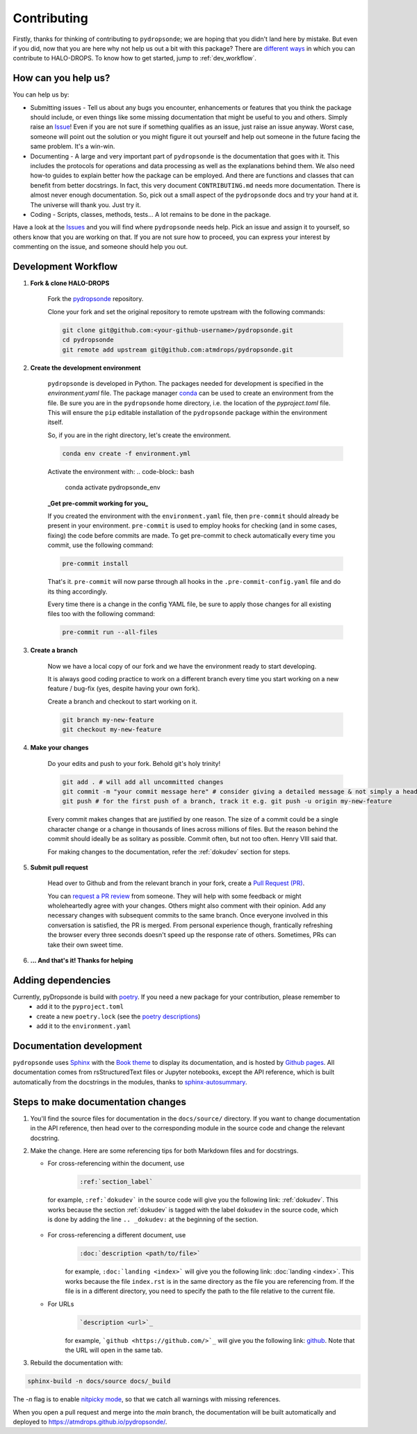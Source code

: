 Contributing
============

Firstly, thanks for thinking of contributing to ``pydropsonde``; we are hoping that you didn't land here by mistake. But even if you did, now that you are here why not help us out a bit with this package? There are `different ways <how-help-us_>`_ in which you can contribute to HALO-DROPS. To know how to get started, jump to :ref:`dev_workflow`.

.. _how-help-us:

How can you help us?
--------------------

You can help us by:

- Submitting issues
  - Tell us about any bugs you encounter, enhancements or features that you think the package should include, or even things like some missing documentation that might be useful to you and others. Simply raise an `Issue <https://github.com/atmdrops/pydropsonde/issues>`_! Even if you are not sure if something qualifies as an issue, just raise an issue anyway. Worst case, someone will point out the solution or you might figure it out yourself and help out someone in the future facing the same problem. It's a win-win.
- Documenting
  - A large and very important part of ``pydropsonde`` is the documentation that goes with it. This includes the protocols for operations and data processing as well as the explanations behind them. We also need how-to guides to explain better how the package can be employed. And there are functions and classes that can benefit from better docstrings. In fact, this very document ``CONTRIBUTING.md`` needs more documentation. There is almost never enough documentation. So, pick out a small aspect of the ``pydropsonde`` docs and try your hand at it. The universe will thank you. Just try it.
- Coding
  - Scripts, classes, methods, tests... A lot remains to be done in the package.

Have a look at the `Issues <https://github.com/atmdrops/pydropsonde/issues>`_ and you will find where ``pydropsonde`` needs help. Pick an issue and assign it to yourself, so others know that you are working on that. If you are not sure how to proceed, you can express your interest by commenting on the issue, and someone should help you out.

.. _dev_workflow:

Development Workflow
--------------------

1. **Fork & clone HALO-DROPS**

    Fork the `pydropsonde <https://github.com/atmdrops/pydropsonde.git>`_ repository.

    Clone your fork and set the original repository to remote upstream with the following commands:

    .. code-block:: bash

        git clone git@github.com:<your-github-username>/pydropsonde.git
        cd pydropsonde
        git remote add upstream git@github.com:atmdrops/pydropsonde.git

2. **Create the development environment**

    ``pydropsonde`` is developed in Python. The packages needed for development is specified in the `environment.yaml` file. The package manager `conda <https://conda.io/>`_ can be used to create an environment from the file.
    Be sure you are in the ``pydropsonde`` home directory, i.e. the location of the `pyproject.toml` file. This will ensure the ``pip`` editable installation of the ``pydropsonde`` package within the environment itself.

    So, if you are in the right directory, let's create the environment.

    .. code-block:: bash

        conda env create -f environment.yml

    Activate the environment with:
    .. code-block:: bash

       conda activate pydropsonde_env


    **_Get pre-commit working for you_**

    If you created the environment with the ``environment.yaml`` file, then ``pre-commit`` should already be present in your environment. ``pre-commit`` is used to employ hooks for checking (and in some cases, fixing) the code before commits are made. To get pre-commit to check automatically every time you commit, use the following command:

    .. code-block:: bash

        pre-commit install


    That's it.  ``pre-commit`` will now parse through all hooks in the ``.pre-commit-config.yaml`` file and do its thing accordingly.

    Every time there is a change in the config YAML file, be sure to apply those changes for all existing files too with the following command:

    .. code-block:: bash

        pre-commit run --all-files


3. **Create a branch**

    Now we have a local copy of our fork and we have the environment ready to start developing.

    It is always good coding practice to work on a different branch every time you start working on a new feature / bug-fix (yes, despite having your own fork).

    Create a branch and checkout to start working on it.

    .. code-block:: bash

        git branch my-new-feature
        git checkout my-new-feature


4. **Make your changes**

    Do your edits and push to your fork. Behold git's holy trinity!

    .. code-block:: bash

      git add . # will add all uncommitted changes
      git commit -m "your commit message here" # consider giving a detailed message & not simply a header
      git push # for the first push of a branch, track it e.g. git push -u origin my-new-feature


    Every commit makes changes that are justified by one reason. The size of a commit could be a single character change or a change in thousands of lines across millions of files. But the reason behind the commit should ideally be as solitary as possible. Commit often, but not too often. Henry VIII said that.

    For making changes to the documentation, refer the :ref:`dokudev` section for steps.

5. **Submit pull request**

    Head over to Github and from the relevant branch in your fork, create a `Pull Request (PR) <https://docs.github.com/en/pull-requests/collaborating-with-pull-requests/proposing-changes-to-your-work-with-pull-requests/about-pull-requests>`_.

    You can `request a PR review <https://docs.github.com/en/pull-requests/collaborating-with-pull-requests/proposing-changes-to-your-work-with-pull-requests/requesting-a-pull-request-review>`_ from someone. They will help with some feedback or might wholeheartedly agree with your changes. Others might also comment with their opinion. Add any necessary changes with subsequent commits to the same branch. Once everyone involved in this conversation is satisfied, the PR is merged. From personal experience though, frantically refreshing the browser every three seconds doesn't speed up the response rate of others. Sometimes, PRs can take their own sweet time.

6. **... And that's it! Thanks for helping**

Adding dependencies
-------------------

Currently, pyDropsonde is build with `poetry <https://python-poetry.org/>`_. If you need a new package for your contribution, please remember to
 - add it to the ``pyproject.toml``
 - create a new ``poetry.lock`` (see the `poetry descriptions <https://python-poetry.org/docs/basic-usage/#installing-with-poetrylock>`_)
 - add it to the ``environment.yaml``



.. _dokudev:

Documentation development
-------------------------

``pydropsonde`` uses `Sphinx <https://www.sphinx-doc.org/en/master/index.html>`_ with the `Book theme <https://sphinx-book-theme.readthedocs.io/en/stable/>`_ to display its documentation, and is hosted by `Github pages <https://pages.github.com/>`_. All documentation comes from rsStructuredText  files or Jupyter notebooks, except the API reference, which is built automatically from the docstrings in the modules, thanks to `sphinx-autosummary <https://www.sphinx-doc.org/en/master/usage/extensions/autosummary.html>`_.

Steps to make documentation changes
-----------------------------------

1. You'll find the source files for documentation in the ``docs/source/`` directory. If you want to change documentation in the API reference, then head over to the corresponding module in the source code and change the relevant docstring.

2. Make the change. Here are some referencing tips for both Markdown files and for docstrings.

   - For cross-referencing within the document, use 
      .. code-block::

          :ref:`section_label`

    for example, ``:ref:`dokudev``` in the source code will give you the following link: :ref:`dokudev`. This works because the section :ref:`dokudev` is tagged with the label ``dokudev`` in the source code, which is done by adding the line ``.. _dokudev:`` at the beginning of the section.


   - For cross-referencing a different document, use 
      .. code-block::

        :doc:`description <path/to/file>`

      for example, ``:doc:`landing <index>``` will give you the following link: :doc:`landing <index>`. This works because the file ``index.rst`` is in the same directory as the file you are referencing from. If the file is in a different directory, you need to specify the path to the file relative to the current file.


   - For URLs 
      .. code-block::

          `description <url>`_

      for example, ```github <https://github.com/>`_`` will give you the following link: `github <https://github.com/>`_. Note that the URL will open in the same tab. 





3. Rebuild the documentation with:

.. code-block:: bash

    sphinx-build -n docs/source docs/_build


The `-n` flag is to enable `nitpicky mode <https://www.sphinx-doc.org/en/master/usage/configuration.html#confval-nitpicky>`_, so that we catch all warnings with missing references.

When you open a pull request and merge into the `main` branch, the documentation will be built automatically and deployed to https://atmdrops.github.io/pydropsonde/.
